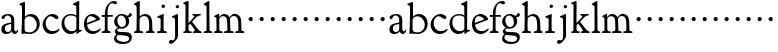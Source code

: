 SplineFontDB: 3.0
FontName: GoudyBookletter1911
FullName: Goudy Bookletter 1911
FamilyName: Goudy Bookletter 1911
Weight: Regular
Copyright: Copyright (c) 2009 Barry Schwartz\n\nPermission is hereby granted, free of charge, to any person obtaining a copy\nof this software and associated documentation files (the "Software"), to deal\nin the Software without restriction, including without limitation the rights\nto use, copy, modify, merge, publish, distribute, sublicense, and/or sell\ncopies of the Software, and to permit persons to whom the Software is\nfurnished to do so, subject to the following conditions:\n\nThe above copyright notice and this permission notice shall be included in\nall copies or substantial portions of the Software.\n\nTHE SOFTWARE IS PROVIDED "AS IS", WITHOUT WARRANTY OF ANY KIND, EXPRESS OR\nIMPLIED, INCLUDING BUT NOT LIMITED TO THE WARRANTIES OF MERCHANTABILITY,\nFITNESS FOR A PARTICULAR PURPOSE AND NONINFRINGEMENT. IN NO EVENT SHALL THE\nAUTHORS OR COPYRIGHT HOLDERS BE LIABLE FOR ANY CLAIM, DAMAGES OR OTHER\nLIABILITY, WHETHER IN AN ACTION OF CONTRACT, TORT OR OTHERWISE, ARISING FROM,\nOUT OF OR IN CONNECTION WITH THE SOFTWARE OR THE USE OR OTHER DEALINGS IN\nTHE SOFTWARE.\n
UComments: "Scaling: cut 3200-dpi samples 640 pixels high, then scale them to 130%." 
Version: 001.000
ItalicAngle: 0
UnderlinePosition: -204
UnderlineWidth: 102
Ascent: 1638
Descent: 410
LayerCount: 3
Layer: 0 0 "Back"  1
Layer: 1 0 "Fore"  0
Layer: 2 0 "backup"  1
NeedsXUIDChange: 1
XUID: [1021 658 797806517 11473725]
FSType: 0
OS2Version: 0
OS2_WeightWidthSlopeOnly: 0
OS2_UseTypoMetrics: 1
CreationTime: 1249326201
ModificationTime: 1249462296
OS2TypoAscent: 0
OS2TypoAOffset: 1
OS2TypoDescent: 0
OS2TypoDOffset: 1
OS2TypoLinegap: 184
OS2WinAscent: 0
OS2WinAOffset: 1
OS2WinDescent: 0
OS2WinDOffset: 1
HheadAscent: 0
HheadAOffset: 1
HheadDescent: 0
HheadDOffset: 1
OS2Vendor: 'PfEd'
DEI: 91125
LangName: 1033 "" "" "Regular" "" "" "" "" "" "" "" "" "http://sortsmill.googlecode.com" 
Encoding: UnicodeBmp
UnicodeInterp: none
NameList: Adobe Glyph List
DisplaySize: -72
AntiAlias: 1
FitToEm: 1
WinInfo: 96 8 6
BeginPrivate: 8
BlueValues 26 [-41 0 942 1000 1607 1641]
BlueScale 8 0.017069
BlueFuzz 1 0
BlueShift 1 7
StdHW 4 [90]
StemSnapH 4 [90]
StdVW 5 [145]
StemSnapV 5 [145]
EndPrivate
BeginChars: 65536 53

StartChar: a
Encoding: 97 97 0
Width: 971
VWidth: 0
Flags: W
HStem: -41 103<296.094 508.482> -25 133<750.837 858.558> 456 77<394 574> 903 75<286.233 491.91>
VStem: 70 178<109.715 355.328> 574 156<123.706 456 526.87 830.872>
LayerCount: 3
Fore
SplineSet
70 183 m 0xbc
 70 478 334 488 574 533 c 1
 574 664 l 2
 574 882 429 903 382 903 c 0
 225 903 248 709 160 709 c 0
 114 709 80 747 80 793 c 0
 80 875 208 978 423 978 c 0
 592 978 730 893 730 682 c 2
 730 238 l 2
 730 116 804 108 816 108 c 0
 879 108 872 193 909 193 c 0
 925 193 932 180 932 161 c 0
 932 101 859 -25 759 -25 c 0x7c
 620 -25 609 109 609 109 c 1
 609 109 543 -41 340 -41 c 0
 158 -41 70 27 70 183 c 0xbc
248 237 m 0
 248 122 319 62 396 62 c 0xbc
 483 62 574 118 574 227 c 2
 574 456 l 1
 519 453 305 413 275 352 c 0
 257 317 248 281 248 237 c 0
EndSplineSet
EndChar

StartChar: b
Encoding: 98 98 1
Width: 1138
VWidth: 1000
Flags: HMW
HStem: -36 84<340.286 714.919> 856 118<430.349 691.054> 1587 20G<271.5 291>
VStem: 155 151<884.937 1424.8> 910 152<271.279 618.997>
LayerCount: 3
Fore
SplineSet
155 1350 m 0xec
 155 1435 12 1443 12 1491 c 0
 12 1519 62 1528 154 1567 c 0
 204 1589 262 1607 281 1607 c 0
 301 1607 306 1590 306 1557 c 2
 306 830 l 1xec
 306 830 418 974 598 974 c 0
 946 974 1062 674 1062 485 c 0
 1062 221 870 -36 522 -36 c 0
 412 -36 320 -10 261 -10 c 0
 218 -10 182 -34 148 -34 c 0
 129 -34 126 -23 126 -7 c 0xf4
 126 171 155 299 155 1350 c 0xec
286 233 m 2xf4
 286 118 316 48 542 48 c 0
 777 48 910 228 910 421 c 0
 910 679 721 856 523 856 c 0
 344 856 286 720 286 672 c 2
 286 233 l 2xf4
EndSplineSet
Layer: 2
SplineSet
281 1607 m 0
 301 1607 306 1590 306 1557 c 2
 306 830 l 1
 306 830 418 974 598 974 c 0
 946 974 1062 674 1062 485 c 0
 1062 221 870 -36 522 -36 c 0
 412 -36 320 -10 261 -10 c 0
 218 -10 182 -34 148 -34 c 0
 129 -34 126 -23 126 -7 c 0
 126 171 155 299 155 1350 c 0
 155 1442 12 1461 12 1491 c 0
 12 1519 62 1528 154 1567 c 0
 204 1589 262 1607 281 1607 c 0
910 421 m 0
 910 679 721 856 523 856 c 0
 344 856 286 720 286 672 c 2
 286 233 l 2
 286 118 316 48 542 48 c 0
 777 48 910 228 910 421 c 0
EndSplineSet
EndChar

StartChar: c
Encoding: 99 99 2
Width: 1023
VWidth: 1000
Flags: W
HStem: -41 145<431.458 746.833> 870 116<408.821 626.949>
VStem: 80 160<316.617 639.499>
LayerCount: 3
Fore
SplineSet
80 442 m 0
 80 711 331 986 583 986 c 0
 766 986 896 865 896 808 c 0
 896 755 852 721 804 721 c 0
 723 721 634 870 501 870 c 0
 334 870 240 696 240 514 c 0
 240 331 352 104 594 104 c 0
 810 104 903 233 930 233 c 0
 943 233 951 226 951 214 c 0
 951 127 789 -41 539 -41 c 0
 244 -41 80 207 80 442 c 0
EndSplineSet
EndChar

StartChar: d
Encoding: 100 100 3
Width: 1124
VWidth: 1000
Flags: HMW
HStem: -42 21G<800.5 818> -32 144<402.031 668.146> 912 74<339.11 697.911> 1621 20G<906.5 920>
VStem: 29 142<350.798 704.141> 786 142<170.125 854.345 908 1409.91>
LayerCount: 3
Fore
SplineSet
29 487 m 0
 29 738 184 986 526 986 c 0
 686 986 786 908 786 908 c 1
 781 1357 l 2
 781 1393 771 1400 701 1427 c 0
 627 1456 607 1458 607 1482 c 0
 607 1495 620 1503 627 1507 c 0
 860 1621 902 1641 911 1641 c 0
 929 1641 937 1628 937 1610 c 0
 937 1537 931 1324 931 897 c 0
 931 674 928 399 928 292 c 0
 928 185 928 168 972 168 c 2
 1032 168 l 2
 1045 168 1082 166 1082 141 c 0
 1082 123 1063 116 947 52 c 0
 851 -1 829 -42 807 -42 c 0
 794 -42 790 -39 790 -12 c 2
 790 105 l 1
 750 70 l 2
 732 55 646 -32 484 -32 c 0
 192 -32 29 229 29 487 c 0
171 550 m 0
 171 277 378 112 564 112 c 0
 745 112 786 210 786 283 c 2
 786 796 l 2
 786 856 643 912 508 912 c 0
 332 912 171 826 171 550 c 0
EndSplineSet
EndChar

StartChar: e
Encoding: 101 101 4
Width: 934
VWidth: 1000
Flags: W
HStem: -33 146<377.009 684.293> 887 109<305.764 536.036>
VStem: 50 145<406.622 718.532> 664 213<694.273 785.255>
LayerCount: 3
Fore
SplineSet
50 482 m 0
 50 827 282 996 492 996 c 0
 708 996 877 787 877 736 c 0
 877 700 807 675 786 667 c 2
 209 446 l 1
 211 418 246 113 551 113 c 0
 759 113 851 255 890 255 c 0
 898 255 908 250 908 234 c 0
 908 155 720 -33 497 -33 c 0
 308 -33 50 87 50 482 c 0
195 585 m 0
 195 565 196 548 198 534 c 1
 604 688 l 2
 636 700 664 711 664 731 c 0
 664 761 525 887 384 887 c 0
 234 887 195 697 195 585 c 0
EndSplineSet
EndChar

StartChar: f
Encoding: 102 102 5
Width: 620
VWidth: 1000
Flags: HW
HStem: -5 92<352.518 500.646> 854 90<34.0846 196 339 608.992> 1509 115<508.885 747.348>
VStem: 196 141<100.965 849 944 1259.77>
LayerCount: 3
Fore
SplineSet
337 511 m 2
 337 339 l 2
 337 96 345 100 448 87 c 0
 488 82 501 61 501 36 c 0
 501 19 483 -5 435 -5 c 0
 363 -5 337 0 265 0 c 0
 225 0 118 -5 88 -5 c 0
 58 -5 28 8 28 32 c 0
 28 128 195 34 195 182 c 0
 195 506 196 474 196 506 c 2
 196 849 l 1
 62 849 l 2
 47 849 34 849 34 894 c 0
 34 936 47 942 62 942 c 2
 199 942 l 1
 199 994 l 2
 199 1086 209 1266 322 1415 c 0
 411 1533 537 1624 678 1624 c 0
 789 1624 820 1571 820 1532 c 0
 820 1490 785 1459 726 1459 c 0
 664 1459 636 1509 568 1509 c 0
 396 1509 334 1266 334 1009 c 2
 334 944 l 1
 583 944 l 2
 598 944 609 936 609 900 c 0
 609 855 598 854 583 854 c 2
 339 854 l 1
 338 628 337 561 337 511 c 2
EndSplineSet
Layer: 2
SplineSet
496 53 m 4
 496 35 495 -5 459 -5 c 4
 452 -5 379 0 273 0 c 4
 165 0 77 -5 70 -5 c 4
 40 -5 34 17 34 41 c 4
 34 98 108 78 153 93 c 4
 193 106 196 183 196 506 c 6
 196 849 l 5
 62 849 l 6
 47 849 34 849 34 894 c 4
 34 936 47 942 62 942 c 6
 199 942 l 5
 199 994 l 6
 199 1086 209 1266 322 1415 c 4
 411 1533 537 1624 678 1624 c 4
 789 1624 820 1571 820 1532 c 4
 820 1490 785 1459 726 1459 c 4
 664 1459 636 1509 568 1509 c 4
 396 1509 334 1266 334 1009 c 6
 334 942 l 5
 583 942 l 6
 598 942 609 936 609 900 c 4
 609 855 598 849 583 849 c 6
 339 849 l 5
 338 623 337 561 337 511 c 4
 337 480 341 365 341 176 c 4
 341 86 383 91 452 87 c 4
 477 86 496 75 496 53 c 4
EndSplineSet
EndChar

StartChar: g
Encoding: 103 103 6
Width: 1010
VWidth: 1000
Flags: HMW
HStem: -558 106<329.266 746.929> -102 148<244.795 695.668> 237 85<344.357 585.454> 900 74<309.595 528.401> 1000 20G<852.5 897>
VStem: 54 122<-331.761 -143.192> 59 162<468.831 761.606> 94 122<81.3538 199.121> 663 165<434.897 762.117> 826 139<-377.909 -183.019> 946 21G<19 19 21 21>
LayerCount: 3
Fore
SplineSet
54 -288 m 0xfc40
 54 -127 182 -70 182 -70 c 1
 182 -70 94 -12 94 92 c 0xf9
 94 207 248 291 248 291 c 1
 248 291 59 385 59 585 c 0xfa
 59 778 218 974 432 974 c 0
 644 974 671 885 734 885 c 0
 825 885 826 1020 879 1020 c 0
 915 1020 967 979 967 931 c 0
 967 834 814 806 779 806 c 1
 779 792 828 716 828 611 c 0
 828 399 660 237 444 237 c 0
 368 237 343 245 313 245 c 0
 272 245 216 204 216 153 c 0xf9a0
 216 51 335 54 598 46 c 0
 769 41 876 27 937 -94 c 0
 955 -129 965 -170 965 -212 c 0
 965 -338 893 -558 513 -558 c 0
 136 -558 54 -394 54 -288 c 0xfc40
176 -220 m 0
 176 -366 356 -452 568 -452 c 0
 764 -452 826 -349 826 -282 c 0xfc40
 826 -114 605 -133 312 -106 c 0
 297 -105 285 -102 273 -102 c 0
 218 -102 176 -170 176 -220 c 0
221 656 m 0xfa80
 221 501 318 322 453 322 c 0
 594 322 663 417 663 560 c 0
 663 788 534 900 416 900 c 0
 315 900 221 818 221 656 c 0xfa80
EndSplineSet
EndChar

StartChar: h
Encoding: 104 104 7
Width: 1159
VWidth: 1000
Flags: HW
HStem: -5 87<40.364 171.906 646.413 803.421 1006.46 1112.86> 876 105<457.457 707.617> 1620 20G<296 324.5>
VStem: 190 152<96.4667 806.434 855 1409.18> 829 162<103.124 715.115>
LayerCount: 3
Fore
SplineSet
991 218 m 0
 991 125 1017 99 1044 88 c 0
 1066 79 1113 77 1113 36 c 0
 1113 19 1095 -5 1047 -5 c 0
 975 -5 940 0 868 0 c 0
 828 0 741 -5 711 -5 c 0
 681 -5 646 8 646 32 c 0
 646 66 669 77 698 82 c 0
 778 97 829 70 829 302 c 0
 829 650 802 876 568 876 c 0
 496 876 342 818 342 721 c 0
 342 686 335 580 335 369 c 0
 335 258 339 166 340 159 c 0
 362 35 528 124 528 36 c 0
 528 19 510 -5 462 -5 c 0
 398 -5 336 0 263 0 c 0
 230 0 149 -5 100 -5 c 0
 70 -5 40 8 40 32 c 0
 40 73 72 80 91 82 c 0
 170 92 180 108 180 206 c 0
 180 223 190 667 190 851 c 0
 190 1074 185 1246 181 1383 c 0
 180 1414 38 1431 38 1474 c 0
 38 1495 77 1514 120 1539 c 0
 229 1603 284 1640 312 1640 c 0
 337 1640 348 1621 348 1586 c 2
 342 855 l 1
 342 855 459 981 636 981 c 0
 700 981 917 952 970 649 c 0
 985 564 991 367 991 218 c 0
EndSplineSet
EndChar

StartChar: i
Encoding: 105 105 8
Width: 605
VWidth: 1000
Flags: W
HStem: -5 99<401.612 561.574> 976 20G<359.5 383> 1311 174<292.443 446.463>
VStem: 238 151<104.959 767.181> 282 178<1324.86 1474.15>
LayerCount: 3
Fore
SplineSet
318 0 m 0xf0
 243 0 256 -5 111 -5 c 0
 81 -5 51 8 51 32 c 0
 51 144 228 15 233 197 c 2
 233 197 238 341 238 368 c 0
 238 453 237 566 237 714 c 0
 237 751 237 752 90 812 c 0
 78 817 62 824 62 842 c 0
 62 879 104 886 220 930 c 0
 294 958 346 996 373 996 c 0
 393 996 396 988 396 970 c 0
 396 910 389 852 389 368 c 0
 389 117 400 102 450 94 c 0
 523 82 563 86 563 36 c 0
 563 19 545 -5 497 -5 c 0
 425 -5 336 0 318 0 c 0xf0
282 1398 m 0xe8
 282 1441 311 1485 373 1485 c 0
 417 1485 460 1457 460 1401 c 0
 460 1350 416 1311 367 1311 c 0
 311 1311 282 1354 282 1398 c 0xe8
EndSplineSet
EndChar

StartChar: j
Encoding: 106 106 9
Width: 721
VWidth: 1000
Flags: W
HStem: -546 194<68.7526 266.745> 974 20G<468.5 492> 1281 169<402.584 554.715>
VStem: 366 150<-269.984 778.855> 393 173<1292.95 1439.99>
LayerCount: 3
Fore
SplineSet
48 -464 m 0xf0
 48 -381 118 -352 158 -352 c 0
 188 -352 221 -366 252 -366 c 0
 363 -366 366 -212 366 -30 c 0
 366 94 361 152 361 739 c 0
 361 792 201 803 201 853 c 0
 201 884 224 886 340 930 c 0
 414 958 455 994 482 994 c 0
 502 994 511 978 511 960 c 0
 511 -42 516 209 516 -79 c 0
 516 -130 514 -217 474 -270 c 0
 302 -500 232 -546 134 -546 c 0
 78 -546 48 -506 48 -464 c 0xf0
393 1364 m 0xe8
 393 1422 437 1450 481 1450 c 0
 524 1450 566 1426 566 1369 c 0
 566 1317 523 1281 480 1281 c 0
 423 1281 393 1320 393 1364 c 0xe8
EndSplineSet
EndChar

StartChar: k
Encoding: 107 107 10
Width: 1079
VWidth: 1000
Flags: HMW
HStem: -5 82<58.2063 169.473 350.166 507.98 889.208 1017.98> 859 92<768.711 966.559> 1596 20G<293 320.5>
VStem: 175 158<91.3307 378 496 1457.14>
LayerCount: 3
Fore
SplineSet
181 1398 m 2xf4
 181 1454 56 1472 56 1508 c 0
 56 1532 95 1544 108 1548 c 2
 108 1548 279 1616 307 1616 c 0
 334 1616 339 1591 339 1568 c 2
 331 496 l 1
 496 669 626 785 626 830 c 0
 626 891 523 866 523 918 c 0
 523 927 528 951 585 951 c 0
 601 951 631 946 739 946 c 0
 840 946 890 951 908 951 c 0
 943 951 968 947 968 916 c 0xf8
 968 871 929 881 845 859 c 0
 789 844 694 751 620 675 c 2
 514 565 l 1
 740 279 l 1
 906 73 938 87 978 77 c 0
 995 73 1018 61 1018 36 c 0
 1018 19 1000 -5 952 -5 c 0
 916 -5 863 0 773 0 c 0
 757 0 643 -5 610 -5 c 0
 580 -5 550 8 550 32 c 0
 550 102 659 54 659 117 c 0
 659 178 453 421 418 466 c 1
 333 378 l 1
 338 94 322 89 455 78 c 0
 480 76 508 61 508 36 c 0
 508 19 490 -5 442 -5 c 0
 370 -5 330 0 263 0 c 0
 224 0 161 -5 118 -5 c 0
 88 -5 58 8 58 32 c 0
 58 73 90 72 109 77 c 0
 175 94 175 107 175 203 c 2
 181 1398 l 2xf4
EndSplineSet
EndChar

StartChar: l
Encoding: 108 108 11
Width: 531
VWidth: 1000
Flags: HW
HStem: -5 84<350.902 483.831> 1619 20G<287 308.5>
VStem: 181 145<102.478 1403.93>
LayerCount: 3
Fore
SplineSet
253 0 m 0
 236 0 119 -5 86 -5 c 0
 56 -5 26 8 26 32 c 0
 26 118 183 28 183 187 c 2
 181 1352 l 2
 181 1410 35 1435 35 1474 c 0
 35 1492 83 1521 132 1551 c 0
 251 1622 272 1639 302 1639 c 0
 315 1639 324 1613 324 1571 c 2
 327 1083 l 2
 327 987 326 946 326 912 c 0
 326 800 333 890 333 266 c 0
 333 126 336 99 435 79 c 0
 474 71 484 55 484 33 c 0
 484 16 470 -5 422 -5 c 0
 409 -5 317 0 253 0 c 0
EndSplineSet
EndChar

StartChar: m
Encoding: 109 109 12
Width: 1651
VWidth: 1000
Flags: HMW
HStem: -5 87<40.364 173.387 343.702 507.819 894.358 1066.88 1467.69 1612.91> 876 112<431.853 644.082 959.744 1205.7>
VStem: 180 143<100.195 804.76> 737 149<99.6207 611.759> 1298 149<100.965 748.333>
LayerCount: 3
Fore
SplineSet
1368 0 m 0xf4
 1328 0 1221 -5 1191 -5 c 0
 1161 -5 1131 8 1131 32 c 0
 1131 128 1298 34 1298 182 c 2
 1298 465 l 2
 1298 856 1148 884 1080 884 c 0
 918 884 868 774 868 718 c 0xec
 868 651 886 476 886 336 c 2
 886 181 l 2
 886 93 917 91 1024 82 c 0
 1049 80 1067 61 1067 36 c 0
 1067 19 1056 -5 998 -5 c 0
 984 -5 861 0 812 0 c 0
 794 0 665 -5 628 -5 c 0
 589 -5 559 8 559 32 c 0
 559 141 737 13 737 204 c 0
 737 217 729 487 723 618 c 0
 719 694 710 782 645 831 c 0
 606 861 575 876 510 876 c 0
 414 876 323 810 323 703 c 2
 323 270 l 2
 323 143 337 105 390 90 c 0
 423 81 508 87 508 36 c 0
 508 19 490 -5 442 -5 c 0
 378 -5 336 0 263 0 c 0
 230 0 149 -5 100 -5 c 0
 70 -5 40 8 40 32 c 0
 40 73 72 77 91 82 c 0
 170 102 180 97 180 196 c 0
 180 213 174 574 174 762 c 0
 174 804 58 837 58 873 c 0
 58 893 109 914 160 938 c 1
 214 968 l 1
 253 992 278 1005 290 1005 c 0
 312 1005 315 984 315 973 c 2
 315 816 l 1
 315 816 402 988 572 988 c 0
 778 988 852 814 852 814 c 1
 852 814 942 1000 1113 1000 c 0
 1155 1000 1201 989 1252 962 c 0
 1386 891 1439 821 1447 486 c 0
 1457 86 1437 104 1560 88 c 0
 1600 83 1613 61 1613 36 c 0
 1613 19 1595 -5 1547 -5 c 0
 1475 -5 1440 0 1368 0 c 0xf4
EndSplineSet
Layer: 2
SplineSet
510 876 m 4
 414 876 328 809 328 703 c 6
 328 147 l 6
 328 80 356 98 458 82 c 4
 480 79 501 62 501 44 c 4
 501 2 477 0 452 -0 c 6
 81 0 l 6
 54 0 40 14 40 44 c 4
 40 120 183 53 182 143 c 6
 174 762 l 6
 174 815.149816116 59 814.3359375 59 868 c 4
 59 893.8953125 267 1001 292 1001 c 4
 310 1001 323 983 323 971 c 6
 323 884 l 6
 323 877 325 870 332 870 c 4
 344 870 449 988 588 988 c 4
 750 988 858 850 858 850 c 5
 858 850 931 996 1108 996 c 4
 1451 996 1451 687 1451 452 c 6
 1451 159 l 6
 1451 32 1609 132 1609 38 c 4
 1609 17 1608 0 1578 0 c 6
 1176 0 l 6
 1143 0 1136 19 1136 43 c 4
 1136 134 1303 29 1303 151 c 6
 1303 465 l 6
 1303 856 1133 884 1080 884 c 4
 918 884 876 780 876 748 c 4
 876 645 884 337 886 181 c 5
 886 9 1058 145 1058 31 c 4
 1058 10 1050 0 1025 0 c 6
 596 0 l 6
 568 0 548 8 548 38 c 4
 548 75 557 78 654 94 c 4
 701 102 737 105 737 204 c 4
 737 217 729 487 723 618 c 4
 719 694 710 782 645 831 c 4
 606 861 575 876 510 876 c 4
EndSplineSet
EndChar

StartChar: n
Encoding: 110 110 13
Width: 565
VWidth: 0
Flags: HWO
HStem: 606 213<205.285 376.076>
VStem: 184 213<627.285 798.076>
LayerCount: 3
Fore
SplineSet
184 713 m 4
 184 772 232 819 291 819 c 4
 350 819 397 772 397 713 c 4
 397 654 350 606 291 606 c 4
 232 606 184 654 184 713 c 4
EndSplineSet
EndChar

StartChar: o
Encoding: 111 111 14
Width: 565
VWidth: 0
Flags: W
HStem: 606 213<205.285 376.076>
VStem: 184 213<627.285 798.076>
LayerCount: 3
Fore
SplineSet
184 713 m 4
 184 772 232 819 291 819 c 4
 350 819 397 772 397 713 c 4
 397 654 350 606 291 606 c 4
 232 606 184 654 184 713 c 4
EndSplineSet
Validated: 1
EndChar

StartChar: p
Encoding: 112 112 15
Width: 565
VWidth: 0
Flags: W
HStem: 606 213<205.285 376.076>
VStem: 184 213<627.285 798.076>
LayerCount: 3
Fore
SplineSet
184 713 m 4
 184 772 232 819 291 819 c 4
 350 819 397 772 397 713 c 4
 397 654 350 606 291 606 c 4
 232 606 184 654 184 713 c 4
EndSplineSet
Validated: 1
EndChar

StartChar: q
Encoding: 113 113 16
Width: 565
VWidth: 0
Flags: W
HStem: 606 213<205.285 376.076>
VStem: 184 213<627.285 798.076>
LayerCount: 3
Fore
SplineSet
184 713 m 4
 184 772 232 819 291 819 c 4
 350 819 397 772 397 713 c 4
 397 654 350 606 291 606 c 4
 232 606 184 654 184 713 c 4
EndSplineSet
Validated: 1
EndChar

StartChar: r
Encoding: 114 114 17
Width: 565
VWidth: 0
Flags: W
HStem: 606 213<205.285 376.076>
VStem: 184 213<627.285 798.076>
LayerCount: 3
Fore
SplineSet
184 713 m 4
 184 772 232 819 291 819 c 4
 350 819 397 772 397 713 c 4
 397 654 350 606 291 606 c 4
 232 606 184 654 184 713 c 4
EndSplineSet
Validated: 1
EndChar

StartChar: s
Encoding: 115 115 18
Width: 565
VWidth: 0
Flags: W
HStem: 606 213<205.285 376.076>
VStem: 184 213<627.285 798.076>
LayerCount: 3
Fore
SplineSet
184 713 m 4
 184 772 232 819 291 819 c 4
 350 819 397 772 397 713 c 4
 397 654 350 606 291 606 c 4
 232 606 184 654 184 713 c 4
EndSplineSet
Validated: 1
EndChar

StartChar: t
Encoding: 116 116 19
Width: 565
VWidth: 0
Flags: W
HStem: 606 213<205.285 376.076>
VStem: 184 213<627.285 798.076>
LayerCount: 3
Fore
SplineSet
184 713 m 4
 184 772 232 819 291 819 c 4
 350 819 397 772 397 713 c 4
 397 654 350 606 291 606 c 4
 232 606 184 654 184 713 c 4
EndSplineSet
Validated: 1
EndChar

StartChar: u
Encoding: 117 117 20
Width: 565
VWidth: 0
Flags: W
HStem: 606 213<205.285 376.076>
VStem: 184 213<627.285 798.076>
LayerCount: 3
Fore
SplineSet
184 713 m 4
 184 772 232 819 291 819 c 4
 350 819 397 772 397 713 c 4
 397 654 350 606 291 606 c 4
 232 606 184 654 184 713 c 4
EndSplineSet
Validated: 1
EndChar

StartChar: v
Encoding: 118 118 21
Width: 565
VWidth: 0
Flags: W
HStem: 606 213<205.285 376.076>
VStem: 184 213<627.285 798.076>
LayerCount: 3
Fore
SplineSet
184 713 m 4
 184 772 232 819 291 819 c 4
 350 819 397 772 397 713 c 4
 397 654 350 606 291 606 c 4
 232 606 184 654 184 713 c 4
EndSplineSet
Validated: 1
EndChar

StartChar: w
Encoding: 119 119 22
Width: 565
VWidth: 0
Flags: W
HStem: 606 213<205.285 376.076>
VStem: 184 213<627.285 798.076>
LayerCount: 3
Fore
SplineSet
184 713 m 4
 184 772 232 819 291 819 c 4
 350 819 397 772 397 713 c 4
 397 654 350 606 291 606 c 4
 232 606 184 654 184 713 c 4
EndSplineSet
Validated: 1
EndChar

StartChar: x
Encoding: 120 120 23
Width: 565
VWidth: 0
Flags: W
HStem: 606 213<205.285 376.076>
VStem: 184 213<627.285 798.076>
LayerCount: 3
Fore
SplineSet
184 713 m 4
 184 772 232 819 291 819 c 4
 350 819 397 772 397 713 c 4
 397 654 350 606 291 606 c 4
 232 606 184 654 184 713 c 4
EndSplineSet
Validated: 1
EndChar

StartChar: y
Encoding: 121 121 24
Width: 565
VWidth: 0
Flags: W
HStem: 606 213<205.285 376.076>
VStem: 184 213<627.285 798.076>
LayerCount: 3
Fore
SplineSet
184 713 m 4
 184 772 232 819 291 819 c 4
 350 819 397 772 397 713 c 4
 397 654 350 606 291 606 c 4
 232 606 184 654 184 713 c 4
EndSplineSet
Validated: 1
EndChar

StartChar: z
Encoding: 122 122 25
Width: 565
VWidth: 0
Flags: W
HStem: 606 213<205.285 376.076>
VStem: 184 213<627.285 798.076>
LayerCount: 3
Fore
SplineSet
184 713 m 4
 184 772 232 819 291 819 c 4
 350 819 397 772 397 713 c 4
 397 654 350 606 291 606 c 4
 232 606 184 654 184 713 c 4
EndSplineSet
Validated: 1
EndChar

StartChar: A
Encoding: 65 65 26
Width: 971
VWidth: 0
Flags: HW
HStem: -41 103<296.094 508.482> -25 133<750.837 858.471> 173 20<890.255 917> 456 77<394 574> 903 75<286.233 491.91>
VStem: 70 178<109.715 355.328> 574 156<123.706 456 526.87 830.872>
LayerCount: 3
Fore
Refer: 0 97 N 1 0 0 1 0 0 2
EndChar

StartChar: B
Encoding: 66 66 27
Width: 1138
VWidth: 0
Flags: HW
HStem: -36 84<340.286 714.919> 856 118<430.349 691.054> 1587 20<271.5 291>
VStem: 12 21 126 21<12.5 39> 155 145<884.937 1424.8> 910 152<271.279 618.997>
LayerCount: 3
Fore
Refer: 1 98 N 1 0 0 1 0 0 2
EndChar

StartChar: C
Encoding: 67 67 28
Width: 1023
VWidth: 0
Flags: HW
HStem: -41 145<431.458 746.833> 213 20<916.5 936.5> 870 116<408.821 626.949>
VStem: 80 160<316.617 639.499> 876 20 931 20<-14.5 5.5>
LayerCount: 3
Fore
Refer: 2 99 N 1 0 0 1 0 0 2
EndChar

StartChar: D
Encoding: 68 68 29
Width: 1124
VWidth: 0
Flags: HW
HStem: -42 21<800.5 818> -32 144<402.031 668.146> 912 74<339.11 697.911> 1621 20<906.5 920>
VStem: 29 142<350.798 704.141> 607 21 786 142<170.125 854.345 908 1409.91> 1062 20
LayerCount: 3
Fore
Refer: 3 100 N 1 0 0 1 0 0 2
EndChar

StartChar: E
Encoding: 69 69 30
Width: 934
VWidth: 0
Flags: HW
HStem: -33 146<377.009 684.293> 235 20<870.5 894> 887 109<305.764 536.036>
VStem: 50 145<406.622 718.532> 664 213<694.273 785.255>
LayerCount: 3
Fore
Refer: 4 101 N 1 0 0 1 0 0 2
EndChar

StartChar: F
Encoding: 70 70 31
Width: 620
VWidth: 0
Flags: HW
HStem: 0 95<34.4772 182.511> 849 95<34.0378 196 337 608.928> 1504 120<508.885 764.119>
VStem: 196 143<96.2256 849 942 1258.4> 800 20
LayerCount: 3
Fore
Refer: 5 102 N 1 0 0 1 0 0 2
EndChar

StartChar: G
Encoding: 71 71 32
Width: 1010
VWidth: 0
Flags: HW
HStem: -558 106<329.266 746.929> -102 148<244.795 695.668> 237 85<344.357 585.454> 900 74<309.595 528.401> 1000 20<852.5 897>
VStem: 54 122<-331.761 -143.192> 59 162<468.831 761.606> 94 122<81.3538 199.121> 663 165<434.897 762.117> 826 139<-377.909 -183.019> 946 21<19 19 21 21>
LayerCount: 3
Fore
Refer: 6 103 N 1 0 0 1 0 0 2
EndChar

StartChar: H
Encoding: 72 72 33
Width: 1159
VWidth: 0
Flags: HW
HStem: 0 95<40.6006 169.453 641.288 820.642 998.01 1115.8> 876 105<457.457 707.617> 1620 20<296 324.5>
VStem: 38 21 190 145<108.84 799.932 855 1409.18> 829 164<105.424 715.115>
LayerCount: 3
Fore
Refer: 7 104 N 1 0 0 1 0 0 2
EndChar

StartChar: I
Encoding: 73 73 34
Width: 605
VWidth: 0
Flags: HW
HStem: 606 213<205.285 376.076>
VStem: 184 213<627.285 798.076>
LayerCount: 3
Fore
Refer: 8 105 N 1 0 0 1 0 0 2
EndChar

StartChar: J
Encoding: 74 74 35
Width: 721
VWidth: 0
Flags: HW
HStem: 606 213<205.285 376.076>
VStem: 184 213<627.285 798.076>
LayerCount: 3
Fore
Refer: 9 106 N 1 0 0 1 0 0 2
EndChar

StartChar: K
Encoding: 75 75 36
Width: 1079
VWidth: 0
Flags: HW
HStem: 606 213<205.285 376.076>
VStem: 184 213<627.285 798.076>
LayerCount: 3
Fore
Refer: 10 107 N 1 0 0 1 0 0 2
EndChar

StartChar: L
Encoding: 76 76 37
Width: 531
VWidth: 0
Flags: HW
HStem: 606 213<205.285 376.076>
VStem: 184 213<627.285 798.076>
LayerCount: 3
Fore
Refer: 11 108 N 1 0 0 1 0 0 2
EndChar

StartChar: M
Encoding: 77 77 38
Width: 1651
VWidth: 0
Flags: HW
HStem: 606 213<732.285 903.076>
VStem: 711 213<627.285 798.076>
LayerCount: 3
Fore
Refer: 12 109 N 1 0 0 1 0 0 2
EndChar

StartChar: N
Encoding: 78 78 39
Width: 565
VWidth: 0
Flags: HW
HStem: 606 213<800.285 971.076>
VStem: 779 213<627.285 798.076>
LayerCount: 3
Fore
Refer: 13 110 N 1 0 0 1 0 0 2
EndChar

StartChar: O
Encoding: 79 79 40
Width: 565
VWidth: 0
Flags: W
HStem: 606 213<205.285 376.076>
VStem: 184 213<627.285 798.076>
LayerCount: 3
Fore
Refer: 14 111 N 1 0 0 1 0 0 2
Validated: 1
EndChar

StartChar: P
Encoding: 80 80 41
Width: 565
VWidth: 0
Flags: W
HStem: 606 213<205.285 376.076>
VStem: 184 213<627.285 798.076>
LayerCount: 3
Fore
Refer: 15 112 N 1 0 0 1 0 0 2
Validated: 1
EndChar

StartChar: Q
Encoding: 81 81 42
Width: 565
VWidth: 0
Flags: W
HStem: 606 213<205.285 376.076>
VStem: 184 213<627.285 798.076>
LayerCount: 3
Fore
Refer: 16 113 N 1 0 0 1 0 0 2
Validated: 1
EndChar

StartChar: R
Encoding: 82 82 43
Width: 565
VWidth: 0
Flags: W
HStem: 606 213<205.285 376.076>
VStem: 184 213<627.285 798.076>
LayerCount: 3
Fore
Refer: 17 114 N 1 0 0 1 0 0 2
Validated: 1
EndChar

StartChar: S
Encoding: 83 83 44
Width: 565
VWidth: 0
Flags: W
HStem: 606 213<205.285 376.076>
VStem: 184 213<627.285 798.076>
LayerCount: 3
Fore
Refer: 18 115 N 1 0 0 1 0 0 2
Validated: 1
EndChar

StartChar: T
Encoding: 84 84 45
Width: 565
VWidth: 0
Flags: W
HStem: 606 213<205.285 376.076>
VStem: 184 213<627.285 798.076>
LayerCount: 3
Fore
Refer: 19 116 N 1 0 0 1 0 0 2
Validated: 1
EndChar

StartChar: U
Encoding: 85 85 46
Width: 565
VWidth: 0
Flags: W
HStem: 606 213<205.285 376.076>
VStem: 184 213<627.285 798.076>
LayerCount: 3
Fore
Refer: 20 117 N 1 0 0 1 0 0 2
Validated: 1
EndChar

StartChar: V
Encoding: 86 86 47
Width: 565
VWidth: 0
Flags: W
HStem: 606 213<205.285 376.076>
VStem: 184 213<627.285 798.076>
LayerCount: 3
Fore
Refer: 21 118 N 1 0 0 1 0 0 2
Validated: 1
EndChar

StartChar: W
Encoding: 87 87 48
Width: 565
VWidth: 0
Flags: W
HStem: 606 213<205.285 376.076>
VStem: 184 213<627.285 798.076>
LayerCount: 3
Fore
Refer: 22 119 N 1 0 0 1 0 0 2
Validated: 1
EndChar

StartChar: X
Encoding: 88 88 49
Width: 565
VWidth: 0
Flags: W
HStem: 606 213<205.285 376.076>
VStem: 184 213<627.285 798.076>
LayerCount: 3
Fore
Refer: 23 120 N 1 0 0 1 0 0 2
Validated: 1
EndChar

StartChar: Y
Encoding: 89 89 50
Width: 565
VWidth: 0
Flags: W
HStem: 606 213<205.285 376.076>
VStem: 184 213<627.285 798.076>
LayerCount: 3
Fore
Refer: 24 121 N 1 0 0 1 0 0 2
Validated: 1
EndChar

StartChar: Z
Encoding: 90 90 51
Width: 565
VWidth: 0
Flags: W
HStem: 606 213<205.285 376.076>
VStem: 184 213<627.285 798.076>
LayerCount: 3
Fore
Refer: 25 122 N 1 0 0 1 0 0 2
Validated: 1
EndChar

StartChar: space
Encoding: 32 32 52
Width: 500
VWidth: 0
Flags: W
LayerCount: 3
EndChar
EndChars
EndSplineFont
